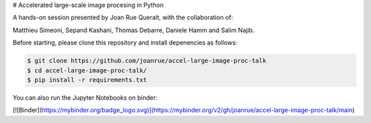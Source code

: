 # Accelerated large-scale image procesing in Python

A hands-on session presented by Joan Rue Queralt, with the collaboration of:

Matthieu Simeoni, Sepand Kashani, Thomas Debarre, Daniele Hamm and Salim Najib.

Before starting, please clone this repository and install depenencies as follows:


.. code-block:: bash

   $ git clone https://github.com/joanrue/accel-large-image-proc-talk
   $ cd accel-large-image-proc-talk/
   $ pip install -r requirements.txt


You can also run the Jupyter Notebooks on binder:

[![Binder](https://mybinder.org/badge_logo.svg)](https://mybinder.org/v2/gh/joanrue/accel-large-image-proc-talk/main)
